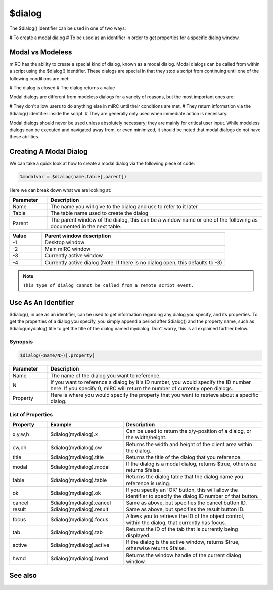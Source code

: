 $dialog
=======

The $dialog() identifier can be used in one of two ways:

# To create a modal dialog
# To be used as an identifier in order to get properties for a specific dialog window.

Modal vs Modeless
-----------------

mIRC has the ability to create a special kind of dialog, known as a modal dialog. Modal dialogs can be called from within a script using the $dialog() identifier. These dialogs are special in that they stop a script from continuing until one of the following conditions are met:

# The dialog is closed
# The dialog returns a value

Modal dialogs are different from modeless dialogs for a variety of reasons, but the most important ones are:

# They don't allow users to do anything else in mIRC until their conditions are met.
# They return information via the $dialog() identifier inside the script.
# They are generally only used when immediate action is necessary.

Modal dialogs should never be used unless absolutely necessary; they are mainly for critical user input. While modeless dialogs can be executed and navigated away from, or even minimized, it should be noted that modal dialogs do not have these abilities.

Creating A Modal Dialog
-----------------------

We can take a quick look at how to create a modal dialog via the following piece of code:

.. code:: text

    %modalvar = $dialog(name,table[,parent])

Here we can break down what we are looking at:

.. list-table::
    :widths: 15 85
    :header-rows: 1

    * - Parameter
      - Description
    * - Name
      - The name you will give to the dialog and use to refer to it later.
    * - Table
      - The table name used to create the dialog
    * - Parent
      - The parent window of the dialog, this can be a window name or one of the following as documented in the next table.

.. list-table::
    :widths: 15 85
    :header-rows: 1

    * - Value
      - Parent window description
    * - -1
      - Desktop window
    * - -2
      - Main mIRC window
    * - -3
      - Currently active window
    * - -4
      - Currently active dialog (Note: If there is no dialog open, this defaults to -3)

.. note:: ``This type of dialog cannot be called from a remote script event.``

Use As An Identifier
--------------------

$dialog(), in use as an identifier, can be used to get information regarding any dialog you specify, and its properties. To get the properties of a dialog you specify, you simply append a period after $dialog() and the property name, such as $dialog(mydialog).title to get the title of the dialog named mydialog. Don't worry, this is all explained further below.

Synopsis
^^^^^^^^

.. code:: text

    $dialog(<name/N>)[.property]

.. list-table::
    :widths: 15 85
    :header-rows: 1

    * - Parameter
      - Description
    * - Name
      - The name of the dialog you want to reference.
    * - N
      - If you want to reference a dialog by it's ID number, you would specify the ID number here. If you specify 0, mIRC will return the number of currently open dialogs.
    * - Property
      - Here is where you would specify the property that you want to retrieve about a specific dialog.

List of Properties
^^^^^^^^^^^^^^^^^^

.. list-table::
    :widths: 15 30 55
    :header-rows: 1

    * - Property
      - Example
      - Description
    * - x,y,w,h
      - $dialog(mydialog).x
      - Can be used to return the x/y-position of a dialog, or the width/height.
    * - cw,ch
      - $dialog(mydialog).cw
      - Returns the width and height of the client area within the dialog.
    * - title
      - $dialog(mydialog).title
      - Returns the title of the dialog that you reference.
    * - modal
      - $dialog(mydialog).modal
      - If the dialog is a modal dialog, returns $true, otherwise returns $false.
    * - table
      - $dialog(mydialog).table
      - Returns the dialog table that the dialog name you reference is using.
    * - ok
      - $dialog(mydialog).ok
      - If you specify an 'OK' button, this will allow the identifier to specify the dialog ID number of that button.
    * - cancel
      - $dialog(mydialog).cancel
      - Same as above, but specifies the cancel button ID.
    * - result
      - $dialog(mydialog).result
      - Same as above, but specifies the result button ID.
    * - focus
      - $dialog(mydialog).focus
      - Allows you to retrieve the ID of the object control, within the dialog, that currently has focus.
    * - tab
      - $dialog(mydialog).tab
      - Returns the ID of the tab that is currently being displayed.
    * - active
      - $dialog(mydialog).active
      - If the dialog is the active window, returns $true, otherwise returns $false.
    * - hwnd
      - $dialog(mydialog).hwnd
      - Returns the window handle of the current dialog window.

See also
--------

.. hlist::
    :columns: 4

    * :doc:`$dname </identifiers/dname>`
    * :doc:`$devent </identifiers/devent>`
    * :doc:`$did </identifiers/did>`
    * :doc:`$didwm </identifiers/didwm>`
    * :doc:`$didreg </identifiers/didreg>`
    * :doc:`$didtok </identifiers/didtok>`
    * :doc:`/dialog </commands/dialog>`
    * :doc:`/did </commands/did>`
    * :doc:`/didtok </commands/didtok>`

